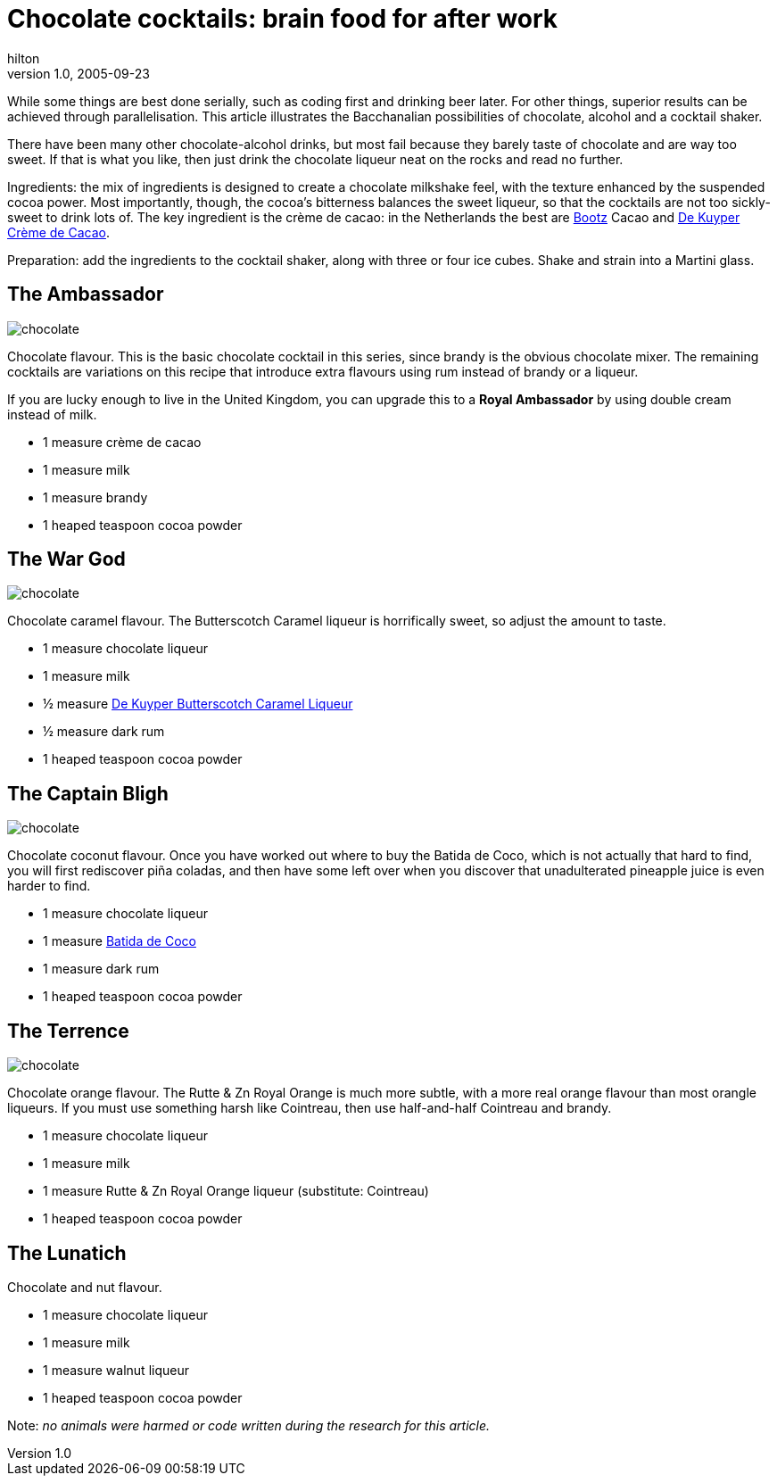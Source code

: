 = Chocolate cocktails: brain food for after work
hilton
v1.0, 2005-09-23
:title: Chocolate cocktails: brain food for after work
:tags: [opinion, fun]
ifdef::backend-html5[]
:in-between-width: width='85%'
:half-width: width='50%'
:half-size:
:thumbnail: width='60'
endif::[]

While some things are best done serially, such as coding first and drinking beer later. For other things, superior results can be achieved through parallelisation. This article illustrates the Bacchanalian possibilities of chocolate, alcohol and a cocktail shaker.

There have been many other chocolate-alcohol drinks, but most fail because they barely taste of chocolate and are way too sweet. If that is what you like, then just drink the chocolate liqueur neat on the rocks and read no further.

Ingredients: the mix of ingredients is designed to create a chocolate milkshake feel, with the texture enhanced by the suspended cocoa power. Most importantly, though, the cocoa's bitterness balances the sweet liqueur, so that the cocktails are not too sickly-sweet to drink lots of. The key ingredient is the crème de cacao: in the Netherlands the best are http://bootz.nl/[Bootz] Cacao and http://www.dekuyper.com/nl/productinformatie.php?category=2&id=32[De Kuyper Crème de Cacao].

Preparation: add the ingredients to the cocktail shaker, along with three or four ice cubes. Shake and strain into a Martini glass.


== The Ambassador

image::../media/2005-09-23-chocolate-cocktails-brain-food-after-work/chocolatecocktail.png[chocolate,float="right",align="center"]

Chocolate flavour. This is the basic chocolate cocktail in this series, since brandy is the obvious chocolate mixer. The remaining cocktails are variations on this recipe that introduce extra flavours using rum instead of brandy or a liqueur.

If you are lucky enough to live in the United Kingdom, you can upgrade this to a *Royal Ambassador* by using double cream instead of milk.

* 1 measure crème de cacao
* 1 measure milk
* 1 measure brandy
* 1 heaped teaspoon cocoa powder

== The War God

image::../media/2005-09-23-chocolate-cocktails-brain-food-after-work/chocolatecocktail.png[chocolate,float="right",align="center"]

Chocolate caramel flavour. The Butterscotch Caramel liqueur is horrifically sweet, so adjust the amount to taste.

* 1 measure chocolate liqueur
* 1 measure milk
* ½ measure http://www.dekuyper.com/nl/productinformatie.php?category=2&id=55[De Kuyper Butterscotch Caramel Liqueur]
* ½ measure dark rum
* 1 heaped teaspoon cocoa powder


== The Captain Bligh


image::../media/2005-09-23-chocolate-cocktails-brain-food-after-work/chocolatecocktail.png[chocolate,float="right",align="center"]

Chocolate coconut flavour. Once you have worked out where to buy the Batida de Coco, which is not actually that hard to find, you will first rediscover piña coladas, and then have some left over when you discover that unadulterated pineapple juice is even harder to find.

* 1 measure chocolate liqueur
* 1 measure http://www.batida.com/eng/[Batida de Coco]
* 1 measure dark rum
* 1 heaped teaspoon cocoa powder


== The Terrence

image::../media/2005-09-23-chocolate-cocktails-brain-food-after-work/chocolatecocktail.png[chocolate,float="right",align="center"]

Chocolate orange flavour. The Rutte & Zn Royal Orange is much more subtle, with a more real orange flavour than most orangle liqueurs. If you must use something harsh like Cointreau, then use half-and-half Cointreau and brandy.

* 1 measure chocolate liqueur
* 1 measure milk
* 1 measure Rutte & Zn Royal Orange liqueur (substitute: Cointreau)
* 1 heaped teaspoon cocoa powder


== The Lunatich

Chocolate and nut flavour.

* 1 measure chocolate liqueur
* 1 measure milk
* 1 measure walnut liqueur
* 1 heaped teaspoon cocoa powder


Note: _no animals were harmed or code written during the research for this article._
